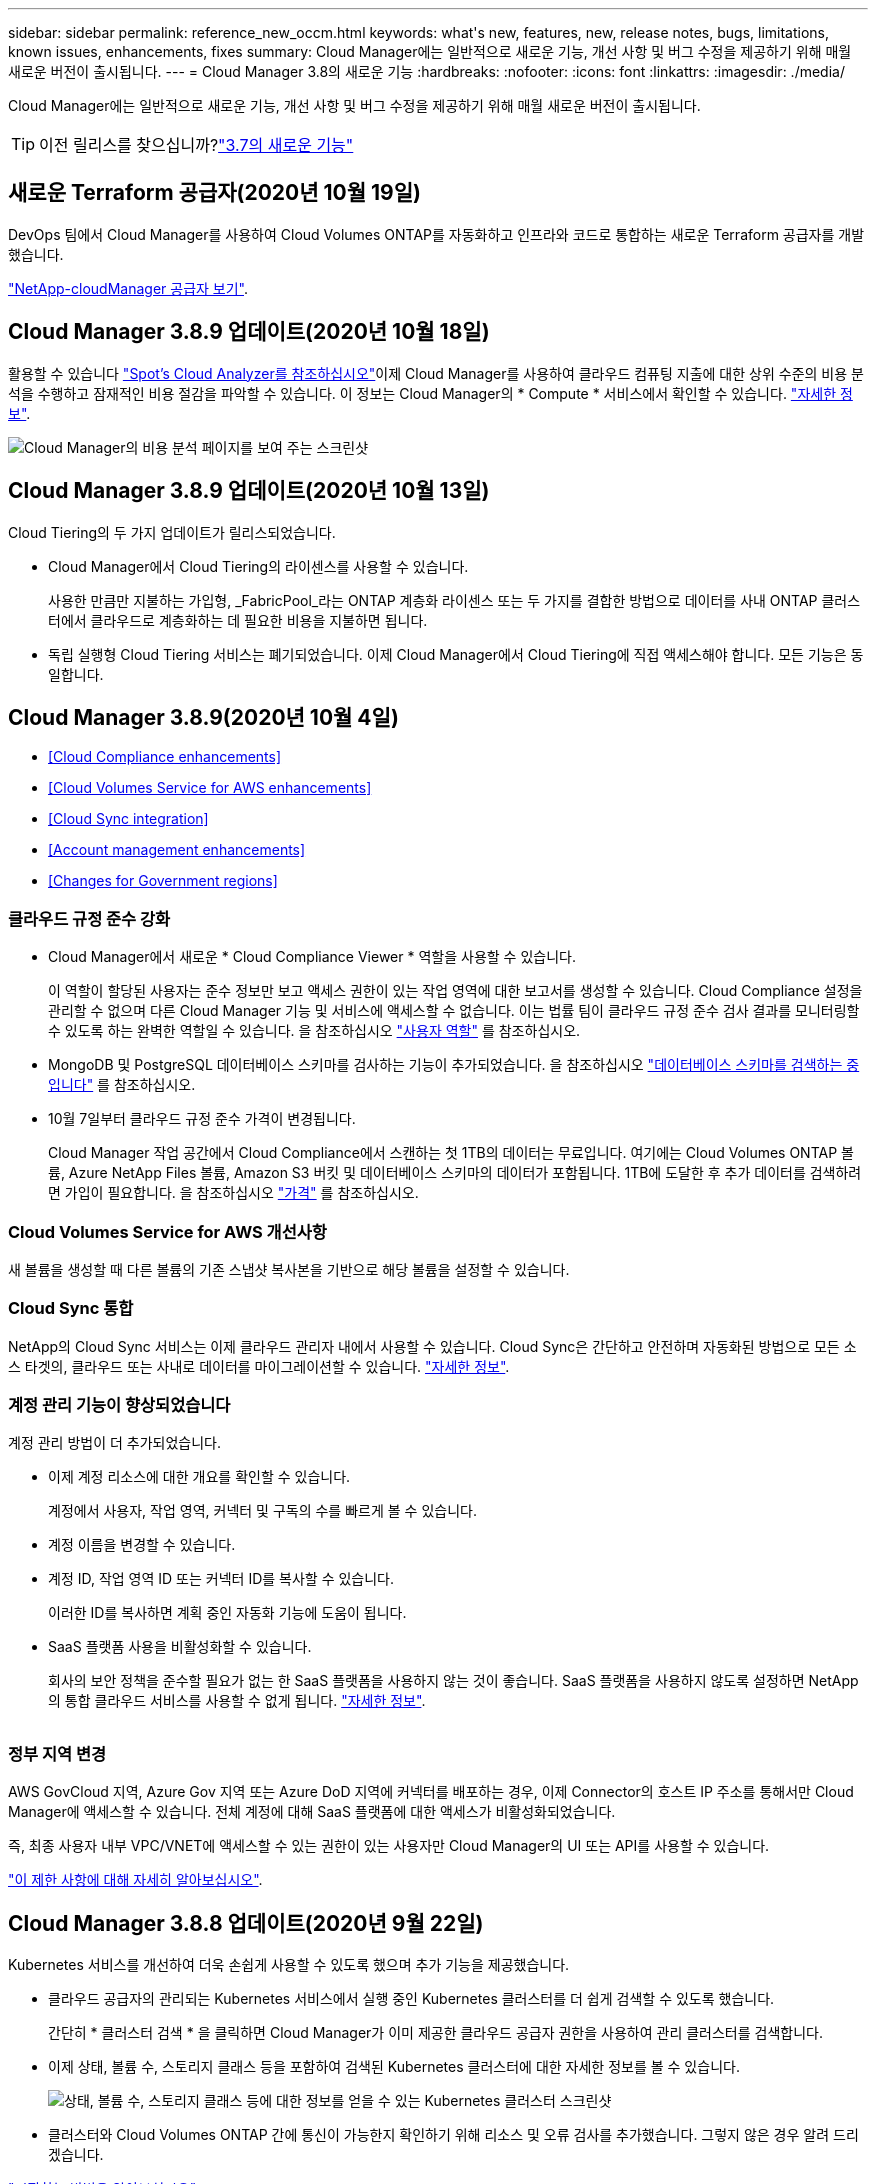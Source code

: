 ---
sidebar: sidebar 
permalink: reference_new_occm.html 
keywords: what\'s new, features, new, release notes, bugs, limitations, known issues, enhancements, fixes 
summary: Cloud Manager에는 일반적으로 새로운 기능, 개선 사항 및 버그 수정을 제공하기 위해 매월 새로운 버전이 출시됩니다. 
---
= Cloud Manager 3.8의 새로운 기능
:hardbreaks:
:nofooter: 
:icons: font
:linkattrs: 
:imagesdir: ./media/


[role="lead"]
Cloud Manager에는 일반적으로 새로운 기능, 개선 사항 및 버그 수정을 제공하기 위해 매월 새로운 버전이 출시됩니다.


TIP: 이전 릴리스를 찾으십니까?link:https://docs.netapp.com/us-en/occm37/reference_new_occm.html["3.7의 새로운 기능"^]





== 새로운 Terraform 공급자(2020년 10월 19일)

DevOps 팀에서 Cloud Manager를 사용하여 Cloud Volumes ONTAP를 자동화하고 인프라와 코드로 통합하는 새로운 Terraform 공급자를 개발했습니다.

https://registry.terraform.io/providers/NetApp/netapp-cloudmanager/latest["NetApp-cloudManager 공급자 보기"^].



== Cloud Manager 3.8.9 업데이트(2020년 10월 18일)

활용할 수 있습니다 https://spot.io/products/cloud-analyzer/["Spot's Cloud Analyzer를 참조하십시오"^]이제 Cloud Manager를 사용하여 클라우드 컴퓨팅 지출에 대한 상위 수준의 비용 분석을 수행하고 잠재적인 비용 절감을 파악할 수 있습니다. 이 정보는 Cloud Manager의 * Compute * 서비스에서 확인할 수 있습니다. link:concept_compute.html["자세한 정보"].

image:screenshot_compute_dashboard.gif["Cloud Manager의 비용 분석 페이지를 보여 주는 스크린샷"]



== Cloud Manager 3.8.9 업데이트(2020년 10월 13일)

Cloud Tiering의 두 가지 업데이트가 릴리스되었습니다.

* Cloud Manager에서 Cloud Tiering의 라이센스를 사용할 수 있습니다.
+
사용한 만큼만 지불하는 가입형, _FabricPool_라는 ONTAP 계층화 라이센스 또는 두 가지를 결합한 방법으로 데이터를 사내 ONTAP 클러스터에서 클라우드로 계층화하는 데 필요한 비용을 지불하면 됩니다.

* 독립 실행형 Cloud Tiering 서비스는 폐기되었습니다. 이제 Cloud Manager에서 Cloud Tiering에 직접 액세스해야 합니다. 모든 기능은 동일합니다.




== Cloud Manager 3.8.9(2020년 10월 4일)

* <<Cloud Compliance enhancements>>
* <<Cloud Volumes Service for AWS enhancements>>
* <<Cloud Sync integration>>
* <<Account management enhancements>>
* <<Changes for Government regions>>




=== 클라우드 규정 준수 강화

* Cloud Manager에서 새로운 * Cloud Compliance Viewer * 역할을 사용할 수 있습니다.
+
이 역할이 할당된 사용자는 준수 정보만 보고 액세스 권한이 있는 작업 영역에 대한 보고서를 생성할 수 있습니다. Cloud Compliance 설정을 관리할 수 없으며 다른 Cloud Manager 기능 및 서비스에 액세스할 수 없습니다. 이는 법률 팀이 클라우드 규정 준수 검사 결과를 모니터링할 수 있도록 하는 완벽한 역할일 수 있습니다. 을 참조하십시오 link:reference_user_roles.html["사용자 역할"] 를 참조하십시오.

* MongoDB 및 PostgreSQL 데이터베이스 스키마를 검사하는 기능이 추가되었습니다. 을 참조하십시오 link:task_scanning_databases.html["데이터베이스 스키마를 검색하는 중입니다"] 를 참조하십시오.
* 10월 7일부터 클라우드 규정 준수 가격이 변경됩니다.
+
Cloud Manager 작업 공간에서 Cloud Compliance에서 스캔하는 첫 1TB의 데이터는 무료입니다. 여기에는 Cloud Volumes ONTAP 볼륨, Azure NetApp Files 볼륨, Amazon S3 버킷 및 데이터베이스 스키마의 데이터가 포함됩니다. 1TB에 도달한 후 추가 데이터를 검색하려면 가입이 필요합니다. 을 참조하십시오 link:https://cloud.netapp.com/cloud-compliance#pricing["가격"^] 를 참조하십시오.





=== Cloud Volumes Service for AWS 개선사항

새 볼륨을 생성할 때 다른 볼륨의 기존 스냅샷 복사본을 기반으로 해당 볼륨을 설정할 수 있습니다.



=== Cloud Sync 통합

NetApp의 Cloud Sync 서비스는 이제 클라우드 관리자 내에서 사용할 수 있습니다. Cloud Sync은 간단하고 안전하며 자동화된 방법으로 모든 소스 타겟의, 클라우드 또는 사내로 데이터를 마이그레이션할 수 있습니다. link:concept_cloud_sync.html["자세한 정보"].



=== 계정 관리 기능이 향상되었습니다

계정 관리 방법이 더 추가되었습니다.

* 이제 계정 리소스에 대한 개요를 확인할 수 있습니다.
+
계정에서 사용자, 작업 영역, 커넥터 및 구독의 수를 빠르게 볼 수 있습니다.

* 계정 이름을 변경할 수 있습니다.
* 계정 ID, 작업 영역 ID 또는 커넥터 ID를 복사할 수 있습니다.
+
이러한 ID를 복사하면 계획 중인 자동화 기능에 도움이 됩니다.

* SaaS 플랫폼 사용을 비활성화할 수 있습니다.
+
회사의 보안 정책을 준수할 필요가 없는 한 SaaS 플랫폼을 사용하지 않는 것이 좋습니다. SaaS 플랫폼을 사용하지 않도록 설정하면 NetApp의 통합 클라우드 서비스를 사용할 수 없게 됩니다. link:task_managing_cloud_central_accounts.html["자세한 정보"].



image:screenshot_account_management.gif[""]



=== 정부 지역 변경

AWS GovCloud 지역, Azure Gov 지역 또는 Azure DoD 지역에 커넥터를 배포하는 경우, 이제 Connector의 호스트 IP 주소를 통해서만 Cloud Manager에 액세스할 수 있습니다. 전체 계정에 대해 SaaS 플랫폼에 대한 액세스가 비활성화되었습니다.

즉, 최종 사용자 내부 VPC/VNET에 액세스할 수 있는 권한이 있는 사용자만 Cloud Manager의 UI 또는 API를 사용할 수 있습니다.

link:reference_limitations.html["이 제한 사항에 대해 자세히 알아보십시오"].



== Cloud Manager 3.8.8 업데이트(2020년 9월 22일)

Kubernetes 서비스를 개선하여 더욱 손쉽게 사용할 수 있도록 했으며 추가 기능을 제공했습니다.

* 클라우드 공급자의 관리되는 Kubernetes 서비스에서 실행 중인 Kubernetes 클러스터를 더 쉽게 검색할 수 있도록 했습니다.
+
간단히 * 클러스터 검색 * 을 클릭하면 Cloud Manager가 이미 제공한 클라우드 공급자 권한을 사용하여 관리 클러스터를 검색합니다.

* 이제 상태, 볼륨 수, 스토리지 클래스 등을 포함하여 검색된 Kubernetes 클러스터에 대한 자세한 정보를 볼 수 있습니다.
+
image:screenshot_kubernetes_info.gif["상태, 볼륨 수, 스토리지 클래스 등에 대한 정보를 얻을 수 있는 Kubernetes 클러스터 스크린샷"]

* 클러스터와 Cloud Volumes ONTAP 간에 통신이 가능한지 확인하기 위해 리소스 및 오류 검사를 추가했습니다. 그렇지 않은 경우 알려 드리겠습니다.


link:task_connecting_kubernetes.html["시작하는 방법을 알아보십시오"].

Connector의 서비스 계정에는 GKE(Google Kubernetes Engine)에서 실행되는 Kubernetes 클러스터를 검색 및 관리하기 위한 다음과 같은 권한이 필요합니다.

[source, yaml]
----
- container.*
----


== Cloud Manager 3.8.8 업데이트(2020년 9월 10일)

Cloud Manager를 통해 글로벌 파일 캐시를 구축할 때 다음과 같은 향상된 기능을 사용할 수 있습니다.

* 이제 AWS의 Cloud Volumes ONTAP HA 쌍이 중앙 스토리지의 백엔드 스토리지 플랫폼으로 지원됩니다.
* 여러 글로벌 파일 캐시 로드 분산 설계에 핵심 인스턴스를 배포할 수 있습니다.


link:concept_gfc.html["글로벌 파일 캐시에 대해 자세히 알아보십시오"].



== Cloud Manager 3.8.8(2020년 9월 9일)

* <<Support for Cloud Volumes Service for Google Cloud>>
* <<Backup to Cloud now supports on-premises ONTAP clusters>>
* <<Backup to Cloud enhancements>>
* <<Cloud Compliance enhancements>>
* <<Refreshed navigation>>
* <<Administration improvements>>




=== Cloud Volumes Service for Google Cloud 지원

* 기존 Cloud Volumes Service for GCP 볼륨을 관리하고 새 볼륨을 생성하는 작업 환경을 추가합니다. link:task_setup_cvs_gcp.html["자세히 알아보기"^].
* Linux 및 UNIX 클라이언트용 NFSv3 및 NFSv4.1 볼륨과 Windows 클라이언트용 SMB 3.x 볼륨을 생성하고 관리합니다.
* 볼륨 스냅숏을 생성, 삭제 및 복원합니다.




=== 이제 클라우드 백업 시 사내 ONTAP 클러스터가 지원됩니다

사내 ONTAP 시스템에서 클라우드로 데이터 백업을 시작합니다. 온프레미스 작업 환경에서 Cloud로 백업을 사용하여 Azure Blob 저장소에 볼륨을 백업할 수 있습니다. link:task_backup_from_onprem.html["자세한 정보"^].



=== 클라우드 백업 기능이 향상되었습니다

사용 편의성을 높이기 위해 사용자 인터페이스를 수정했습니다.

* 사용 가능한 백업과 함께 백업 중인 볼륨을 쉽게 볼 수 있는 볼륨 목록 페이지
* 백업 설정 페이지를 클릭하여 각 작업 환경의 백업 설정을 확인합니다




=== 클라우드 규정 준수 강화

* 데이터베이스에서 데이터를 검색하는 기능
+
데이터베이스를 검사하여 각 스키마에 있는 개인 데이터와 중요한 데이터를 식별합니다. 지원되는 데이터베이스에는 Oracle, SAP HANA 및 SQL Server(MSSQL)가 있습니다. link:task_scanning_databases.html["데이터베이스 스캔에 대해 자세히 알아보십시오"^].

* DP(데이터 보호) 볼륨을 검사하는 기능
+
DP 볼륨은 일반적으로 온프레미스 ONTAP 클러스터에서 SnapMirror 작업의 타겟 볼륨입니다. 이제 온프레미스 파일에 있는 개인 데이터와 민감한 데이터를 쉽게 식별할 수 있습니다. link:task_getting_started_compliance.html#scanning-data-protection-volumes["방법을 확인하십시오"^].





=== 내비게이션 새로 고침

NetApp 클라우드 서비스를 쉽게 탐색할 수 있도록 Cloud Manager의 헤더가 업데이트되었습니다.

모든 서비스 보기 * 를 클릭하면 탐색에 표시할 서비스를 고정 및 고정 해제할 수 있습니다.

image:screenshot_header.gif["Cloud Manager에서 사용할 수 있는 새 헤더를 보여주는 스크린샷"]

보시다시피 계정, 작업 영역 및 커넥터 드롭다운도 새로 고쳐져서 현재 선택 항목을 보다 쉽게 볼 수 있습니다.



=== 관리 개선 사항

* 이제 Cloud Manager에서 비활성 커넥터를 제거할 수 있습니다. link:task_managing_connectors.html["자세히 알아보기"].
+
image:screenshot_connector_remove.gif["비활성 커넥터를 제거할 수 있는 커넥터 위젯의 스크린샷"]

* 이제 현재 클라우드 공급자 자격 증명과 연결된 마켓플레이스 구독을 교체할 수 있습니다. 청구 방식을 변경해야 하는 경우 이 변경 사항을 통해 올바른 마켓플레이스 구독을 통해 비용을 청구할 수 있습니다.
+
자세히 알아보기 link:task_adding_aws_accounts.html["AWS에서"], , 및 .





== 필요한 Azure 권한에 대한 업데이트(2020년 8월 6일)

Azure 배포 오류를 방지하려면 Azure의 Cloud Manager 정책에 다음 권한이 포함되어 있는지 확인하십시오.

[source, json]
----
"Microsoft.Resources/deployments/operationStatuses/read"
----
Azure에서는 이제 일부 가상 시스템 배포에 대해 이 권한이 필요합니다(배포 중에 사용되는 기본 물리적 하드웨어에 따라 다름).

https://occm-sample-policies.s3.amazonaws.com/Policy_for_cloud_Manager_Azure_3.8.7.json["Azure에 대한 최신 Cloud Manager 정책을 확인하십시오"^].



== Cloud Manager 3.8.7(2020년 8월 3일)

* <<New software-as-a-service experience>>
* <<Cloud Volumes ONTAP enhancements>>
* <<Azure NetApp Files enhancements>>
* <<Cloud Volumes Service for AWS enhancements>>
* <<Cloud Compliance enhancements>>
* <<Backup to Cloud enhancements>>
* <<Support for Global File Cache>>




=== 새로운 서비스형 소프트웨어 경험

NetApp은 Cloud Manager를 위한 서비스형 소프트웨어 경험을 완벽하게 도입했습니다. 새로운 경험을 통해 Cloud Manager를 더욱 쉽게 사용하고 NetApp은 하이브리드 클라우드 인프라를 관리하는 추가 기능을 제공할 수 있습니다.

Cloud Manager에는 이 포함됩니다 https://cloudmanager.netapp.com/["SaaS 기반 인터페이스"^] 이 기능은 NetApp Cloud Central 및 커넥터와 통합되어 Cloud Manager가 퍼블릭 클라우드 환경 내에서 리소스와 프로세스를 관리할 수 있도록 합니다. Connector는 실제로 설치한 기존 Cloud Manager 소프트웨어와 동일합니다.


NOTE: Connector는 대부분의 경우 필요하지만 클라우드 관리자의 Azure NetApp Files, Cloud Volumes Service 또는 Cloud Sync는 사용할 필요가 없습니다.

앞서 이 릴리스 노트에 언급한 바와 같이, 현재 제공되는 새로운 기능에 액세스하려면 커넥터의 컴퓨터 유형을 업그레이드해야 합니다. Cloud Manager에서 시스템 유형을 변경하는 지침을 표시합니다. link:concept_saas.html#the-local-user-interface["자세한 정보"].



=== Cloud Volumes ONTAP의 향상된 기능

Cloud Volumes ONTAP에는 두 가지 향상된 기능이 있습니다.

* * 추가 용량을 할당하는 다중 BYOL 라이센스 *
+
이제 Cloud Volumes ONTAP BYOL 시스템용 여러 라이센스를 구입하여 368TB 이상의 용량을 할당할 수 있습니다. 예를 들어, 2개의 라이센스를 구입하여 최대 736TB의 용량을 Cloud Volumes ONTAP에 할당할 수 있습니다. 또는 4개의 라이센스를 구입하여 최대 1.4PB를 구입할 수 있습니다.

+
단일 노드 시스템 또는 HA 쌍에 대해 구매할 수 있는 라이센스 수는 무제한입니다.

+
디스크 제한만으로는 용량 제한에 도달하지 못할 수 있습니다. 를 사용하면 디스크 제한을 초과할 수 있습니다 link:concept_data_tiering.html["비활성 데이터를 오브젝트 스토리지로 계층화"^]. 디스크 제한에 대한 자세한 내용은 를 참조하십시오 https://docs.netapp.com/us-en/cloud-volumes-ontap/["Cloud Volumes ONTAP 릴리즈 노트의 저장 용량 제한"^].

+
link:task_managing_licenses.html["새 시스템 라이센스를 추가하는 방법에 대해 알아봅니다"].

* * 외부 키를 사용하여 Azure 관리 디스크 암호화 *
+
이제 다른 계정의 외부 키를 사용하여 단일 노드 Cloud Volumes ONTAP 시스템에서 Azure 관리 디스크를 암호화할 수 있습니다. 이 기능은 API를 사용하여 지원됩니다.

+
단일 노드 시스템을 생성할 때 API 요청에 다음을 추가하기만 하면 됩니다.

+
[source, json]
----
"azureEncryptionParameters": {
      "key": <azure id of encryptionset>
  }
----
+
이 기능을 사용하려면 최신 에 표시된 대로 새 권한이 필요합니다 https://occm-sample-policies.s3.amazonaws.com/Policy_for_cloud_Manager_Azure_3.8.7.json["Azure에 대한 Cloud Manager 정책"^].

+
[source, json]
----
"Microsoft.Compute/diskEncryptionSets/read"
----




=== Azure NetApp Files의 향상된 기능

이 릴리스에는 Azure NetApp Files 지원을 위한 몇 가지 향상된 기능이 포함되어 있습니다.

* * Azure NetApp Files 설정 *
+
이제 Cloud Manager에서 직접 Azure NetApp Files를 설정 및 관리할 수 있습니다. link:task_manage_anf.html["자세히 알아보기"].

* * 새로운 프로토콜 지원 *
+
이제 NFSv4.1 볼륨 및 SMB 볼륨을 생성할 수 있습니다.

* * 용량 풀 및 볼륨 스냅샷 관리 *
+
Cloud Manager를 사용하면 볼륨 스냅샷을 생성, 삭제 및 복원할 수 있습니다. 새 용량 풀을 생성하고 해당 서비스 수준을 지정할 수도 있습니다.

* * 볼륨 편집 기능 *
+
크기를 변경하고 태그를 관리하여 볼륨을 편집할 수 있습니다.





=== Cloud Volumes Service for AWS 개선사항

Cloud Volumes Service for AWS를 지원하기 위해 Cloud Manager에는 여러 가지 개선 사항이 있습니다.

* * 새로운 프로토콜 지원 *
+
이제 NFSv4.1 볼륨, SMB 볼륨 및 이중 프로토콜 볼륨을 생성할 수 있습니다. 이전에는 Cloud Manager 내에서 NFSv3 볼륨만 생성하고 검색할 수 있었습니다.

* * 스냅샷 지원 *
+
스냅샷 정책을 생성하여 볼륨 스냅샷 생성 자동화, 주문형 스냅샷 생성, 스냅샷에서 볼륨 복원, 기존 스냅샷을 기반으로 새 볼륨 생성 등을 수행할 수 있습니다. 을 참조하십시오 link:task_manage_cloud_volumes_snapshots.html["클라우드 볼륨 스냅샷 관리"] 를 참조하십시오.

* * Cloud Manager * 에서 지역 내 초기 볼륨을 생성합니다
+
이번 릴리즈 이전에는 각 지역의 첫 번째 볼륨을 Cloud Volumes Service for AWS 인터페이스에서 생성해야 했습니다. 이제 에 가입할 수 있습니다 link:https://aws.amazon.com/marketplace/search/results?x=0&y=0&searchTerms=netapp+cloud+volumes+service["AWS 마켓플레이스에 있는 NetApp Cloud Volumes Service 오퍼링 중 하나"^] 그런 다음 Cloud Manager에서 첫 번째 볼륨을 생성합니다.





=== 클라우드 규정 준수 강화

이제 클라우드 규정 준수에 대해 다음과 같은 향상된 기능을 사용할 수 있습니다.

* * 클라우드 규정 준수 인스턴스의 배포 프로세스 수정 *
+
Cloud Manager의 새 마법사를 사용하여 Cloud Compliance 인스턴스를 설정 및 구축할 수 있습니다. 배포가 완료되면 검사할 각 작업 환경에 대해 서비스를 활성화합니다.

* * 작업 환경 내에서 스캔할 볼륨을 선택할 수 있습니다 *
+
이제 Cloud Volumes ONTAP 또는 Azure NetApp Files 작업 환경에서 개별 볼륨 스캔을 활성화 및 비활성화할 수 있습니다. 특정 볼륨에서 규정 준수를 검사할 필요가 없으면 해당 볼륨을 끕니다.

+
link:task_getting_started_compliance.html#enabling-and-disabling-compliance-scans-on-individual-volumes["볼륨 검사 비활성화에 대해 자세히 알아보십시오."^]

* * 탐색 탭을 사용하여 관심 영역으로 빠르게 이동할 수 있습니다 *
+
대시보드, 조사 및 구성을 위한 새로운 탭을 통해 이러한 섹션으로 보다 쉽게 이동할 수 있습니다.

* * HIPAA 보고서 *
+
이제 새로운 HIPAA(Health Insurance Portability and Accountability Act) 보고서를 이용할 수 있습니다. 이 보고서는 HIPAA 데이터 개인정보 보호법을 준수하기 위한 조직의 요구 사항을 지원하기 위해 작성되었습니다.

+
link:task_generating_compliance_reports.html#hipaa-report["HIPAA 보고서에 대해 자세히 알아보십시오."^]

* * 새로운 민감한 개인 데이터 유형 *
+
이제 Cloud Compliance는 파일에서 ICD-9cm 의료 코드를 찾을 수 있습니다.

* * 새로운 개인 데이터 유형 *
+
이제 Cloud Compliance는 크로아티아어 ID(OIB)와 그리스어 ID의 두 가지 새로운 국가 식별자를 파일에서 찾을 수 있습니다.





=== 클라우드 백업 기능이 향상되었습니다

이제 클라우드 백업 에서 다음과 같은 향상된 기능을 사용할 수 있습니다.

* * BYOL(Bring Your Own License) * 출시
+
클라우드 백업은 PAYGO(Pay As You Go) 라이센스만 사용하여 사용할 수 있습니다. BYOL 라이센스를 사용하면 NetApp에서 라이센스를 구입하여 Backup to Cloud를 특정 기간 및 최대 백업 공간에 사용할 수 있습니다. 두 제한 중 하나에 도달하면 라이센스를 갱신해야 합니다.

+
link:concept_backup_to_cloud.html#cost["새로운 Backup to Cloud BYOL 라이센스에 대해 자세히 알아보십시오."^]

* * 데이터 보호(DP) 볼륨 지원 *
+
이제 데이터 보호 볼륨을 백업 및 복원할 수 있습니다.





=== 글로벌 파일 캐시 지원

NetApp 글로벌 파일 캐시를 사용하면 분산된 파일 서버 사일로를 퍼블릭 클라우드에서 일관된 글로벌 스토리지 공간 하나로 통합할 수 있습니다. 이렇게 하면 클라우드에 전역적으로 액세스할 수 있는 파일 시스템이 생성되므로 분산된 모든 위치에서 로컬처럼 사용할 수 있습니다.

이 릴리스부터는 Cloud Manager를 통해 글로벌 파일 캐시 관리 인스턴스 및 코어 인스턴스를 배포 및 관리할 수 있습니다. 따라서 초기 구축 과정에서 몇 시간이 절약되며 Cloud Manager를 통해 구축된 시스템과 다른 시스템에 대한 단일 창이 제공됩니다. 글로벌 File Cache Edge 인스턴스는 원격 사무소에 여전히 로컬로 구축됩니다.

을 참조하십시오 link:concept_gfc.html["글로벌 파일 캐시 개요"^] 를 참조하십시오.

Cloud Manager를 사용하여 구축할 수 있는 초기 구성은 다음 요구사항을 충족해야 합니다. Cloud Volumes Service, Azure NetApp Files, Cloud Volumes Service for AWS 및 GCP와 같은 다른 구성은 기존 절차를 사용하여 계속 구축됩니다. https://cloud.netapp.com/global-file-cache/onboarding["자세한 정보"^].

* 중앙 스토리지로 사용되는 백엔드 스토리지 플랫폼은 Azure에 Cloud Volumes ONTAP HA 쌍을 구축한 작업 환경이어야 합니다.
+
현재 다른 스토리지 플랫폼 및 기타 클라우드 공급자는 Cloud Manager를 사용하여 지원되지 않지만, 기존 구축 절차를 사용하여 구축할 수 있습니다.

* GFC 코어는 독립형 인스턴스로만 구축할 수 있습니다.
+
다중 코어 인스턴스가 포함된 분산 로드 디자인을 사용해야 하는 경우 레거시 프로시저를 사용해야 합니다.



이 기능을 사용하려면 최신 에 표시된 대로 새 권한이 필요합니다 https://occm-sample-policies.s3.amazonaws.com/Policy_for_cloud_Manager_Azure_3.8.7.json["Azure에 대한 Cloud Manager 정책"^].

[source, json]
----
"Microsoft.Resources/deployments/operationStatuses/read",
"Microsoft.Insights/Metrics/Read",
"Microsoft.Compute/virtualMachines/extensions/write",
"Microsoft.Compute/virtualMachines/extensions/read",
"Microsoft.Compute/virtualMachines/extensions/delete",
"Microsoft.Compute/virtualMachines/delete",
"Microsoft.Network/networkInterfaces/delete",
"Microsoft.Network/networkSecurityGroups/delete",
"Microsoft.Resources/deployments/delete",
----


== 향상된 경험에는 더 강력한 장비 유형이 필요합니다(2020년 7월 15일).

Cloud Manager 경험을 개선하려면 머신 유형을 업그레이드하여 NetApp에서 제공하는 새로운 기능에 액세스해야 합니다. 개선 사항에는 가 포함됩니다 link:concept_saas.html["Cloud Manager를 위한 서비스형 소프트웨어 경험"] 더욱 새롭고 향상된 클라우드 서비스 통합을 지원합니다.

Cloud Manager에서 시스템 유형을 변경하는 지침을 표시합니다.

다음은 몇 가지 세부 사항입니다.

. Cloud Manager의 새로운 기능이 제대로 작동할 수 있도록 적절한 리소스를 제공하기 위해 다음과 같이 기본 인스턴스, VM 및 시스템 유형을 변경했습니다.
+
** AWS:T3.xLarge
** Azure:DS3 v2
** GCP: n1-standard-4
+
이러한 기본 크기는 지원되는 최소값입니다 link:reference_cloud_mgr_reqs.html["CPU 및 RAM 요구 사항을 기반으로 합니다"].



. 이번 전환의 일부로 Cloud Manager에서는 Docker 인프라에 대한 컨테이너 구성 요소의 소프트웨어 이미지를 얻을 수 있도록 다음 엔드포인트에 대한 액세스가 필요합니다.
+
https://cloudmanagerinfraprod.azurecr.io 으로 문의하십시오

+
방화벽이 Cloud Manager에서 이 엔드포인트에 대한 액세스를 허용하는지 확인합니다.





== Cloud Manager 3.8.6(2020년 7월 6일)

* <<Support for iSCSI volumes>>
* <<Support for the All tiering policy>>




=== iSCSI 볼륨 지원

이제 Cloud Manager를 사용하여 사용자 인터페이스에서 Cloud Volumes ONTAP 및 온프레미스 ONTAP 클러스터에 대한 iSCSI 볼륨을 직접 생성할 수 있습니다.

iSCSI 볼륨을 생성할 때 Cloud Manager에서 자동으로 LUN을 생성합니다. 볼륨 당 하나의 LUN만 생성하므로 관리가 필요 없습니다. 볼륨을 생성한 후 link:task_provisioning_storage.html#connecting-a-lun-to-a-host["IQN을 사용하여 호스트에서 LUN에 연결합니다"].


NOTE: System Manager 또는 CLI에서 추가 LUN을 생성할 수 있습니다.



=== All 계층화 정책 지원

이제 Cloud Volumes ONTAP의 볼륨을 생성하거나 수정할 때 모든 계층화 정책을 선택할 수 있습니다. 모든 계층화 정책을 사용하면 데이터가 최대한 빨리 콜드 및 오브젝트 스토리지로 계층화되도록 즉시 표시됩니다. link:concept_data_tiering.html["데이터 계층화에 대해 자세히 알아보십시오"].



== Cloud Manager에서 SaaS로 전환(2020년 6월 22일)

NetApp은 Cloud Manager를 위한 서비스형 소프트웨어 경험을 소개합니다. 새로운 경험을 통해 Cloud Manager를 더욱 쉽게 사용하고 NetApp은 하이브리드 클라우드 인프라를 관리하는 추가 기능을 제공할 수 있습니다. link:concept_saas.html["자세한 정보"].



== Cloud Manager 3.8.5(2020년 5월 31일)

* <<New subscription required in the Azure Marketplace>>
* <<Backup to Cloud enhancements>>
* <<Cloud Compliance enhancements>>




=== Azure Marketplace에서 새로운 구독을 신청해야 합니다

Azure Marketplace에서 새 구독을 사용할 수 있습니다. Cloud Volumes ONTAP 9.7 PAYGO를 배포하려면 이 1회 가입해야 합니다(30일 무료 평가판 시스템 제외). 또한 이 구독을 통해 Cloud Volumes ONTAP PAYGO 및 BYOL에 대한 애드온 기능을 제공할 수 있습니다. 새로 만드는 모든 Cloud Volumes ONTAP PAYGO 시스템과 사용자가 사용하는 각 추가 기능에 대해 이 구독 요금제로 청구됩니다.

새 Cloud Volumes ONTAP 시스템(9.7 P1 이상)을 구축할 때 Cloud Manager에서 이 오퍼링을 구독하라는 메시지를 표시합니다.

image:screenshot_azure_marketplace_subscription.gif[""]



=== 클라우드 백업 기능이 향상되었습니다

이제 클라우드 백업 에서 다음과 같은 향상된 기능을 사용할 수 있습니다.

* Azure에서는 이제 Cloud Manager에서 새 리소스 그룹을 만들거나 기존 리소스 그룹을 선택할 수 있습니다. 클라우드로 백업을 설정한 후에는 리소스 그룹을 변경할 수 없습니다.
* AWS에서는 이제 Cloud Manager AWS 계정이 아닌 다른 AWS 계정에 있는 Cloud Volumes ONTAP 인스턴스를 백업할 수 있습니다.
* 이제 볼륨에 대한 백업 일정을 선택할 때 추가 옵션을 사용할 수 있습니다. 이제 일일, 주별 및 월별 백업 옵션 외에도 30일, 13주 및 12개월 백업과 같은 복합 정책을 제공하는 시스템 정의 정책 중 하나를 선택할 수 있습니다.
* 볼륨에 대한 모든 백업을 삭제한 후 해당 볼륨에 대한 백업을 다시 생성할 수 있습니다. 이는 이전 릴리즈에서 알려진 제한 사항입니다.




=== 클라우드 규정 준수 강화

클라우드 규정 준수를 위해 제공되는 향상된 기능은 다음과 같습니다.

* 이제 Cloud Compliance 인스턴스와 다른 AWS 계정에 있는 S3 버킷을 스캔할 수 있습니다. 기존 Cloud Compliance 인스턴스가 해당 버킷에 연결할 수 있도록 새 계정에 대한 역할만 생성하면 됩니다. link:task_scanning_s3.html#scanning-buckets-from-additional-aws-accounts["자세한 정보"].
+
릴리스 3.8.5 전에 클라우드 규정 준수를 구성한 경우 기존 를 수정해야 합니다 link:task_scanning_s3.html#requirements-specific-to-s3["Cloud Compliance 인스턴스에 대한 IAM 역할"] 를 눌러 이 기능을 사용합니다.

* 이제 조사 페이지의 내용을 필터링하여 원하는 결과만 표시할 수 있습니다. 필터에는 작업 환경, 범주, 개인 데이터, 파일 유형, 마지막으로 수정한 날짜, S3 오브젝트의 사용 권한이 공개 액세스에 대해 열려 있는지 여부를 나타냅니다.
+
image:screenshot_compliance_investigation_filtered.png[""]

* 이제 클라우드 규정 준수 탭에서 직접 작업 환경의 클라우드 규정 준수를 활성화 및 비활성화할 수 있습니다.




== Cloud Manager 3.8.4 업데이트(2020년 5월 10일)

NetApp은 Cloud Manager 3.3.8.4에 대한 개선 사항을 발표했습니다.



=== Cloud Insights 통합

NetApp의 Cloud Insights 서비스를 활용하여 Cloud Manager는 Cloud Volumes ONTAP 인스턴스의 상태와 성능에 대한 통찰력을 제공하며 클라우드 스토리지 환경의 성능을 문제 해결 및 최적화할 수 있도록 도와줍니다. link:concept_monitoring.html["자세한 정보"].



== Cloud Manager 3.8.4(2020년 5월 3일)

Cloud Manager 3.8.4에는 다음과 같은 개선 사항이 포함되어 있습니다.



=== 클라우드 백업 기능이 향상되었습니다

이제 클라우드 백업(이전에는 AWS의 경우 _S3_로 백업)에 다음과 같은 향상된 기능을 사용할 수 있습니다.

* * Azure Blob 저장소에 백업 *
+
이제 Azure의 Cloud Volumes ONTAP에서 클라우드 백업을 사용할 수 있습니다. Backup to Cloud는 클라우드 데이터의 보호 및 장기 아카이브를 위한 백업 및 복원 기능을 제공합니다. link:concept_backup_to_cloud.html["자세한 정보"].

* * 백업 삭제 *
+
이제 Cloud Manager 인터페이스에서 특정 볼륨의 모든 백업을 직접 삭제할 수 있습니다. link:task_managing_backups.html#deleting-backups["자세한 정보"].





== Cloud Manager 3.8.3(2020년 4월 5일)

* <<Cloud Tiering integration>>
* <<Data migration to Azure NetApp Files>>
* <<Cloud Compliance enhancements>>
* <<Backup to S3 enhancements>>
* <<iSCSI volumes using APIs>>




=== Cloud Tiering 통합

이제 Cloud Manager 내에서 NetApp의 Cloud Tiering 서비스를 사용할 수 있습니다. Cloud Tiering을 사용하면 사내 ONTAP 클러스터의 데이터를 클라우드의 저렴한 오브젝트 스토리지로 계층화할 수 있습니다. 그러면 클러스터에서 고성능 스토리지 공간을 확보하여 더 많은 워크로드를 처리할 수 있습니다.

link:concept_cloud_tiering.html["자세한 정보"].



=== Azure NetApp Files로 데이터 마이그레이션

이제 NFS 또는 SMB 데이터를 Cloud Manager에서 Azure NetApp Files로 직접 마이그레이션할 수 있습니다. 데이터 동기화는 NetApp의 Cloud Sync 서비스에서 제공합니다.

link:task_manage_anf.html#migrating-data-to-azure-netapp-files["데이터를 Azure NetApp Files로 마이그레이션하는 방법에 대해 알아보십시오"].



=== 클라우드 규정 준수 강화

이제 클라우드 규정 준수에 대해 다음과 같은 향상된 기능을 사용할 수 있습니다.

* * Amazon S3 * 용 30일 무료 평가판
+
이제 클라우드 규정 준수 를 통해 Amazon S3 데이터를 스캔하는 30일 무료 평가판을 사용할 수 있습니다. 이전에 Amazon S3에서 Cloud Compliance를 사용하도록 설정했다면 30일 무료 평가판이 오늘(2020년 4월 5일)부터 활성 상태가 됩니다.

+
무료 평가판이 종료된 후 Amazon S3를 계속 스캔하려면 AWS 마켓플레이스에 가입해야 합니다. link:task_scanning_s3.html#subscribing-to-aws-marketplace["구독 방법을 알아보십시오"].

+
https://cloud.netapp.com/cloud-compliance#pricing["Amazon S3를 검사하는 가격에 대해 알아보십시오"^].

* * 새로운 개인 데이터 유형 *
+
이제 Cloud Compliance는 브라질어 ID(CPF)라는 파일에서 새로운 국가 식별자를 찾을 수 있습니다.

+
link:task_controlling_private_data.html#personal-data["개인 데이터 유형에 대해 자세히 알아보십시오"].

* * 추가 메타데이터 범주 지원 *
+
Cloud Compliance는 이제 데이터를 9개의 추가 메타데이터 범주로 분류할 수 있습니다. link:task_controlling_private_data.html#types-of-categories["지원되는 메타데이터 범주의 전체 목록을 참조하십시오"].





=== S3로 백업 기능이 향상되었습니다

이제 백업 및 S3 서비스에서 다음과 같은 향상된 기능을 사용할 수 있습니다.

* * 백업에 대한 S3 라이프사이클 정책 *
+
백업은 _Standard_storage 클래스에서 시작되어 30일 후에 _Standard - Infrequent Access_storage 클래스로 전환됩니다.

* * 백업 삭제 *
+
이제 Cloud Manager API를 사용하여 백업을 삭제할 수 있습니다. link:task_backup_to_s3.html#deleting-backups["자세한 정보"].

* * 공개 액세스 차단 *
+
이제 Cloud Manager를 통해 를 사용할 수 있습니다 https://docs.aws.amazon.com/AmazonS3/latest/dev/access-control-block-public-access.html["Amazon S3 블록 공용 액세스 기능입니다"^] 백업본을 저장하는 S3 버킷에.





=== API를 사용하는 iSCSI 볼륨

이제 Cloud Manager API를 사용하여 iSCSI 볼륨을 생성할 수 있습니다. link:api.html#_provisioning_iscsi_volumes["여기 에서 예를 확인하십시오"^].



== Cloud Manager 3.8.2(2020년 3월 1일)

* <<Amazon S3 working environments>>
* <<Cloud Compliance enhancements>>
* <<NFS version for volumes>>
* <<Support for Azure US Gov regions>>




=== Amazon S3 작업 환경

Cloud Manager는 이제 AWS 계정에 상주하는 Amazon S3 버킷에 대한 정보를 자동으로 검색합니다. 따라서 지역, 액세스 레벨, 스토리지 클래스 및 버킷이 백업 또는 데이터 계층화에 Cloud Volumes ONTAP과 함께 사용되는지 여부를 비롯한 S3 버킷에 대한 세부 정보를 쉽게 확인할 수 있습니다. 그리고 아래에 설명된 대로 S3 버킷을 Cloud Compliance로 스캔할 수 있습니다.

image:screenshot_amazon_s3.gif["Amazon S3 작업 환경의 세부 정보를 보여 주는 스크린샷: 총 버킷 수 및 총 지역 수, 활성 서비스가 있는 버킷 수 및 각 S3 버킷에 대한 세부 정보를 보여주는 테이블."]



=== 클라우드 규정 준수 강화

이제 클라우드 규정 준수에 대해 다음과 같은 향상된 기능을 사용할 수 있습니다.

* * Amazon S3 지원 *
+
이제 Cloud Compliance는 Amazon S3 버킷을 스캔하여 S3 오브젝트 스토리지에 상주하는 개인적이고 민감한 데이터를 식별할 수 있습니다. Cloud Compliance는 NetApp 솔루션용으로 제작되었는지에 관계없이 모든 버킷을 스캔할 수 있습니다.

+
link:task_scanning_s3.html["시작하는 방법을 알아보십시오"].

* * 조사 페이지 *
+
이제 각 유형의 개인 파일, 민감한 개인 파일, 범주 및 파일 형식에 대해 새 조사 페이지를 사용할 수 있습니다. 이 페이지에는 영향을 받는 파일에 대한 세부 정보가 표시되며 가장 개인 정보, 중요한 개인 데이터 및 데이터 주체 이름이 포함된 파일을 기준으로 정렬할 수 있습니다. 이 페이지는 이전에 사용 가능했던 CSV 보고서를 대체합니다.

+
샘플:

+
image:screenshot_compliance_investigation.gif["조사 페이지의 스크린샷."]

+
link:task_controlling_private_data.html["조사 페이지에 대해 자세히 알아보십시오"].

* * PCI DSS 보고서 *
+
이제 새로운 PCI DSS(Payment Card Industry Data Security Standard) 보고서를 사용할 수 있습니다. 이 보고서를 통해 파일 전체에서 신용 카드 정보의 배포를 확인할 수 있습니다. 암호화 또는 랜섬웨어 방지, 보존 세부 사항 등을 통해 작업 환경이 보호되는지 여부와 관계없이 얼마나 많은 파일에 신용 카드 정보가 포함되어 있는지 확인할 수 있습니다.

+
link:task_generating_compliance_reports.html["PCI DSS 보고서에 대해 자세히 알아보십시오"].

* * 새로운 민감한 개인 데이터 유형 *
+
이제 클라우드 규정 준수에서 의료 및 의료 산업에서 사용되는 ICD-10-CM 의료 코드를 찾을 수 있습니다.





=== 볼륨의 NFS 버전입니다

이제 Cloud Volumes ONTAP의 볼륨을 생성하거나 편집할 때 볼륨에 대해 활성화할 NFS 버전을 선택할 수 있습니다.

image:screenshot_nfs_version.gif["NFSv3, NFSv4 또는 둘 다를 설정할 수 있는 볼륨 세부 정보 화면을 보여 주는 스크린샷"]



=== Azure US Gov 지역 지원

Cloud Volumes ONTAP HA 쌍이 이제 Azure 미국 정부 지역에서 지원됩니다.

https://cloud.netapp.com/cloud-volumes-global-regions["지원되는 Azure 지역 목록을 참조하십시오"^].



== Cloud Manager 3.8.1 업데이트(2020년 2월 16일)

NetApp은 Cloud Manager 3.8.1에 대한 몇 가지 개선 사항을 발표했습니다.



=== S3로 백업 기능이 향상되었습니다

* 이제 백업 복사본이 Cloud Volumes ONTAP 작업 환경당 하나의 버킷으로 Cloud Manager가 AWS 계정에 만드는 S3 버킷에 저장됩니다.
* 이제 모든 AWS 지역에서 S3로 백업할 수 있습니다 https://cloud.netapp.com/cloud-volumes-global-regions["Cloud Volumes ONTAP가 지원되는 경우"^].
* 백업 스케줄을 매일, 매주 또는 매월 로 설정할 수 있습니다.
* Cloud Manager에서 더 이상 S3 서비스로 백업 서비스에 _private links_를 설정할 필요가 없습니다.


이러한 향상 기능을 사용하려면 추가 S3 권한이 필요합니다. Cloud Manager에 권한을 제공하는 IAM 역할에는 최신 사용 권한이 포함되어야 합니다 https://mysupport.netapp.com/site/info/cloud-manager-policies["Cloud Manager 정책"^].

link:task_backup_to_s3.html["S3로 백업에 대해 자세히 알아보십시오"].



=== AWS 업데이트

NetApp은 새로운 EC2 인스턴스에 대한 지원과 Cloud Volumes ONTAP 9.6 및 9.7에서 지원되는 데이터 디스크 수의 변경을 발표했습니다. Cloud Volumes ONTAP 릴리즈 노트에서 변경된 내용을 확인하십시오.

* https://docs.netapp.com/us-en/cloud-volumes-ontap/reference_new_97.html["Cloud Volumes ONTAP 9.7 릴리즈 노트"^]
* https://docs.netapp.com/us-en/cloud-volumes-ontap/reference_new_96.html["Cloud Volumes ONTAP 9.6 릴리스 정보"^]




== Cloud Manager 3.8.1(2020년 2월 2일)

* <<Cloud Compliance enhancements>>
* <<Enhancements to accounts and subscriptions>>
* <<Timeline enhancements>>




=== 클라우드 규정 준수 강화

이제 클라우드 규정 준수에 대해 다음과 같은 향상된 기능을 사용할 수 있습니다.

* * Azure NetApp Files 지원 *
+
이제 클라우드 규정 준수에서 Azure NetApp Files를 스캔하여 볼륨에 상주하는 개인 데이터와 민감한 데이터를 식별할 수 있다는 점을 알려드립니다.

+
link:task_getting_started_compliance.html["시작하는 방법을 알아보십시오"].

* * 스캔 상태 *
+
이제 Cloud Compliance는 문제 해결에 사용할 수 있는 오류 메시지를 포함하여 각 CIFS 및 NFS 볼륨의 스캔 상태를 표시합니다.

+
image:screenshot_cloud_compliance_status.gif[""]

* * 작업 환경을 기준으로 대시보드를 필터링합니다 *
+
이제 Cloud Compliance 대시보드의 콘텐츠를 필터링하여 특정 작업 환경의 규정 준수 데이터를 확인할 수 있습니다.

+
image:screenshot_cloud_compliance_filter.gif[""]

* * 새로운 개인 데이터 유형 *
+
이제 클라우드 규정 준수에서 데이터를 스캔할 때 캘리포니아 운전면허증 을 확인할 수 있습니다.

* * 추가 범주 지원 *
+
응용 프로그램 데이터, 로그, 데이터베이스 및 인덱스 파일의 세 가지 추가 범주가 지원됩니다.

+
link:task_controlling_private_data.html#categories["범주에 대해 자세히 알아보십시오"].





=== 계정 및 구독의 향상된 기능

우리는 AWS 계정 또는 GCP 프로젝트 및 용량제 Cloud Volumes ONTAP 시스템에 대한 관련 마켓플레이스 가입을 더욱 쉽게 선택할 수 있도록 했습니다. 이러한 향상된 기능을 통해 적절한 계정이나 프로젝트를 통해 비용을 지불할 수 있습니다.

예를 들어, AWS에서 시스템을 생성할 때 기본 계정 및 구독을 사용하지 않으려면 * 자격 증명 편집 * 을 클릭합니다.

image:screenshot_accounts_select_aws.gif["자격 증명 편집 단추를 보여 주는 작업 환경 마법사의 세부 정보 및 자격 증명 페이지 스크린샷"]

여기서 사용할 계정 자격 증명 및 관련 AWS 마켓플레이스 구독을 선택할 수 있습니다. 필요한 경우 마켓플레이스 구독을 추가할 수도 있습니다.

image:screenshot_accounts_aws.gif["계정 편집 및 구독 추가 대화 상자의 스크린샷 이 대화 상자에서 구독을 선택하고 자격 증명을 구독과 연결할 수 있습니다."]

여러 AWS 서브스크립션을 관리하는 경우 다음 설정의 자격 증명 페이지에서 각 AWS 자격 증명을 서로 다른 AWS 자격 증명에 할당할 수 있습니다.

image:screenshot_aws_add_subscription.gif["메뉴에서 AWS 자격 증명에 대한 구독을 추가할 수 있는 자격 증명 페이지의 스크린샷."]

link:task_adding_aws_accounts.html["Cloud Manager에서 AWS 자격 증명을 관리하는 방법에 대해 알아보십시오"].



=== 타임라인 개선

사용 중인 NetApp 클라우드 서비스에 대한 자세한 정보를 확인할 수 있도록 타임라인이 개선되었습니다.

* 이제 타임라인에 동일한 Cloud Central 계정 내의 모든 Cloud Manager 시스템에 대한 조치가 표시됩니다
* 이제 열을 필터링, 검색, 추가 및 제거하여 정보를 보다 쉽게 찾을 수 있습니다
* 이제 타임라인 데이터를 CSV 형식으로 다운로드할 수 있습니다
* 미래에는 타임라인에 사용하는 각 NetApp 클라우드 서비스에 대한 조치가 표시됩니다(단, 정보를 단일 서비스로 필터링할 수 있음).


image:screenshot_timeline.gif["Cloud Manager에 표시되는 타임라인의 스크린샷 타임라인은 Cloud Manager에서 수행된 작업에 대한 세부 정보를 표시합니다."]



== Cloud Manager 3.8(2020년 1월 8일)

* <<HA enhancements in Azure>>
* <<Data tiering enhancements in GCP>>




=== Azure의 HA 기능 향상

Azure의 Cloud Volumes ONTAP HA 쌍에서 다음과 같은 향상된 기능을 사용할 수 있습니다.

* * Azure의 Cloud Volumes ONTAP HA에 대한 CIFS 잠금을 재정의합니다 *
+
이제 Azure 유지 관리 이벤트 중에 Cloud Volumes ONTAP 스토리지 페일오버 문제를 방지하는 Cloud Manager 설정을 사용할 수 있습니다. 이 설정을 활성화하면 Cloud Volumes ONTAP가 CIFS 잠금을 확인하고 활성 CIFS 세션을 재설정합니다. link:task_overriding_cifs_locks.html["자세한 정보"].

* * Cloud Volumes ONTAP에서 스토리지 계정으로 HTTPS 연결 *
+
이제 작업 환경을 생성할 때 Cloud Volumes ONTAP 9.7 HA 쌍에서 Azure 스토리지 계정으로 HTTPS 연결을 설정할 수 있습니다. 이 옵션을 설정하면 쓰기 성능에 영향을 줄 수 있습니다. 작업 환경을 만든 후에는 설정을 변경할 수 없습니다.

* * Azure 범용 v2 스토리지 계정 지원 *
+
Cloud Manager에서 Cloud Volumes ONTAP 9.7 HA 쌍을 지원하는 스토리지 계정은 이제 범용 v2 스토리지 계정입니다.





=== GCP의 데이터 계층화 향상 기능

GCP에서 Cloud Volumes ONTAP 데이터 계층화에 사용할 수 있는 향상된 기능은 다음과 같습니다.

* 데이터 계층화를 위한 * Google Cloud 스토리지 클래스
+
이제 Cloud Volumes ONTAP에서 Google 클라우드 스토리지로 계층화하는 데이터의 스토리지 클래스를 선택할 수 있습니다.

+
** 표준 스토리지(기본값)
** 니어라인 스토리지
** Coldline 스토리지
+
https://cloud.google.com/storage/docs/storage-classes["Google Cloud 스토리지 클래스에 대해 자세히 알아보십시오"^].

+
link:task_tiering.html#changing-the-storage-class-for-tiered-data["Cloud Volumes ONTAP의 스토리지 클래스를 변경하는 방법에 대해 알아보십시오"].



* * 서비스 계정을 사용한 데이터 계층화 *
+
9.7 릴리스부터는 Cloud Manager에서 Cloud Volumes ONTAP 인스턴스에 서비스 계정을 설정합니다. 이 서비스 계정은 Google Cloud Storage 버킷에 대한 데이터 계층화 권한을 제공합니다. 이러한 변경 사항은 더 많은 보안을 제공하며 설치 작업을 줄일 수 있습니다. 새 시스템을 배포할 때 단계별 지침을 보려면 link:task_getting_started_gcp.html["이 페이지의 4단계를 참조하십시오"].

+
다음 그림에서는 스토리지 클래스 및 서비스 계정을 선택할 수 있는 작업 환경 마법사를 보여 줍니다.

+
image:screenshot_data_tiering_gcp.gif[""]



최신 에 표시된 것처럼 Cloud Manager에는 이러한 개선을 위한 다음과 같은 GCP 권한이 필요합니다 https://occm-sample-policies.s3.amazonaws.com/Policy_for_Cloud_Manager_3.8.0_GCP.yaml["GCP에 대한 Cloud Manager 정책입니다"^].

[source, yaml]
----
- storage.buckets.update
- compute.instances.setServiceAccount
- iam.serviceAccounts.getIamPolicy
- iam.serviceAccounts.list
----